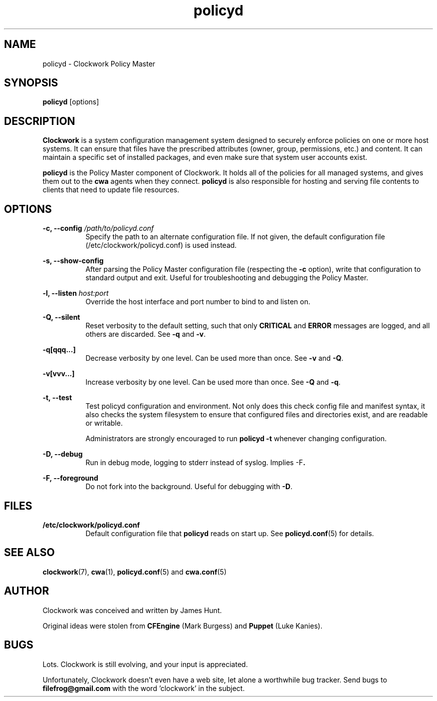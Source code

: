 \"
\"  Copyright 2011 James Hunt <james@jameshunt.us>
\"
\"  This file is part of Clockwork.
\"
\"  Clockwork is free software: you can redistribute it and/or modify
\"  it under the terms of the GNU General Public License as published by
\"  the Free Software Foundation, either version 3 of the License, or
\"  (at your option) any later version.
\"
\"  Clockwork is distributed in the hope that it will be useful,
\"  but WITHOUT ANY WARRANTY; without even the implied warranty of
\"  MERCHANTABILITY or FITNESS FOR A PARTICULAR PURPOSE.  See the
\"  GNU General Public License for more details.
\"
\"  You should have received a copy of the GNU General Public License
\"  along with Clockwork.  If not, see <http://www.gnu.org/licenses/>.
\"

.TH policyd "1" "January 2011" "Clockwork" "Clockwork Policy Master"
.SH NAME
policyd \- Clockwork Policy Master
.br
.SH SYNOPSIS
.B policyd
[options]

.SH DESCRIPTION
.B Clockwork
is a system configuration management system designed to securely enforce
policies on one or more host systems.  It can ensure that files have the
prescribed attributes (owner, group, permissions, etc.) and content.  It
can maintain a specific set of installed packages, and even make sure that
system user accounts exist.
.PP
.B policyd
is the Policy Master component of Clockwork.  It holds all of
the policies for all managed systems, and gives them out to the
.B cwa
agents when they connect.
.B policyd
is also responsible for hosting and serving file contents to clients
that need to update file resources.

.SH OPTIONS
.PP
\fB\-c, \-\-config\fR \fI/path/to/policyd.conf\fR
.RS 8
Specify the path to an alternate configuration file.  If not given, the
default configuration file (/etc/clockwork/policyd.conf) is used instead.
.RE

.PP
\fB\-s, \-\-show\-config\fR
.RS 8
After parsing the Policy Master configuration file (respecting the \fB\-c\fR
option), write that configuration to standard output and exit.  Useful
for troubleshooting and debugging the Policy Master.
.RE

.PP
\fB\-l, \-\-listen\fR \fIhost:port\fR
.RS 8
Override the host interface and port number to bind to and listen on.
.RE

.PP
\fB\-Q, \-\-silent\fR
.RS 8
Reset verbosity to the default setting, such that only
.B CRITICAL
and
.B ERROR
messages are logged, and all others are discarded.
See \fB\-q\fR and \fB\-v\fR.
.RE

.PP
.B \-q[qqq...]
.RS 8
Decrease verbosity by one level.  Can be used more than once.
See \fB\-v\fR and \fB\-Q\fR.
.RE

.PP
.B \-v[vvv...]
.RS 8
Increase verbosity by one level.  Can be used more than once.
See \fB\-Q\fR and \fB\-q\fR.
.RE

.PP
.B \-t, \-\-test
.RS 8
Test policyd configuration and environment.  Not only does this
check config file and manifest syntax, it also checks the system
filesystem to ensure that configured files and directories exist,
and are readable or writable.
.PP
Administrators are strongly encouraged to run \fBpolicyd -t\fR
whenever changing configuration.
.RE

.PP
.B \-D, \-\-debug
.RS 8
Run in debug mode, logging to stderr instead of syslog.
Implies \fR\-F\fB.
.RE

.PP
.B \-F, \-\-foreground
.RS 8
Do not fork into the background.
Useful for debugging with \fB\-D\fR.
.RE

.SH FILES
.TP 8
.B /etc/clockwork/policyd.conf
Default configuration file that
.B policyd
reads on start up.  See \fBpolicyd.conf\fR(5) for details.

.SH SEE ALSO
\fBclockwork\fR(7), \fBcwa\fR(1), \fBpolicyd.conf\fR(5) and \fBcwa.conf\fR(5)

.SH AUTHOR
Clockwork was conceived and written by James Hunt.
.PP
Original ideas were stolen from
.B CFEngine
(Mark Burgess) and
.B Puppet
(Luke Kanies).

.SH BUGS
Lots.  Clockwork is still evolving, and your input is appreciated.
.PP
Unfortunately, Clockwork doesn\(cqt even have a web site, let alone a
worthwhile bug tracker.  Send bugs to
.B filefrog@gmail.com
with the word 'clockwork' in the subject.
